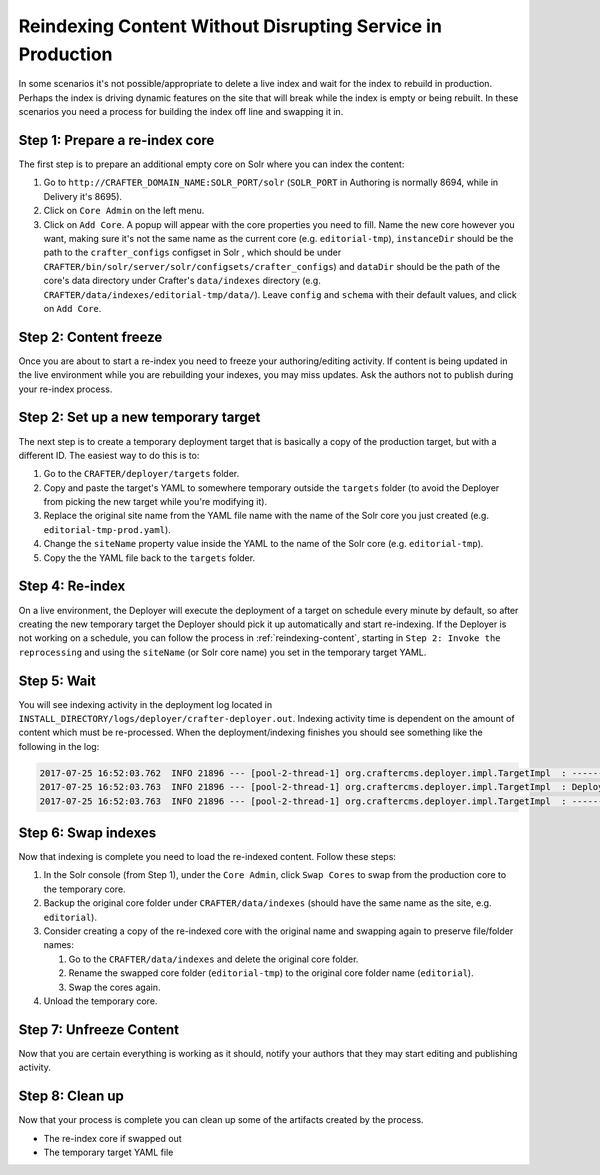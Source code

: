 .. _reindexing-content-in-prod:

===========================================================
Reindexing Content Without Disrupting Service in Production
===========================================================

In some scenarios it's not possible/appropriate to delete a live index and wait for the index to rebuild in production.  Perhaps the index is
driving dynamic features on the site that will break while the index is empty or being rebuilt.  In these scenarios you need a process for building
the index off line and swapping it in.

-------------------------------
Step 1: Prepare a re-index core
-------------------------------

The first step is to prepare an additional empty core on Solr where you can index the content:

#. Go to ``http://CRAFTER_DOMAIN_NAME:SOLR_PORT/solr`` (``SOLR_PORT`` in Authoring is normally 8694, while in Delivery it's 8695).
#. Click on ``Core Admin`` on the left menu.
#. Click on ``Add Core``. A popup will appear with the core properties you need to fill. Name the new core however you want, making sure it's not the same
   name as the current core (e.g. ``editorial-tmp``), ``instanceDir`` should be the path to the ``crafter_configs`` configset in Solr , which should be under
   ``CRAFTER/bin/solr/server/solr/configsets/crafter_configs``) and ``dataDir`` should be the path of the core's data directory under Crafter's
   ``data/indexes`` directory (e.g. ``CRAFTER/data/indexes/editorial-tmp/data/``). Leave ``config`` and ``schema`` with their default values, and click on
   ``Add Core``.

  .. image:: /_static/images/system-admin/create-solr-core-reindex.png
    :alt: Create Solr Core for Re-indexing

----------------------
Step 2: Content freeze
----------------------

Once you are about to start a re-index you need to freeze your authoring/editing activity.  If content is being updated in the live environment while you are
rebuilding your indexes, you may miss updates.  Ask the authors not to publish during your re-index process.

-------------------------------------
Step 2: Set up a new temporary target
-------------------------------------

The next step is to create a temporary deployment target that is basically a copy of the production target, but with a different ID. The easiest way to do this
is to:

#. Go to the ``CRAFTER/deployer/targets`` folder.
#. Copy and paste the target's YAML to somewhere temporary outside the ``targets`` folder (to avoid the Deployer from picking the new target while
   you're modifying it).
#. Replace the original site name from the YAML file name with the name of the Solr core you just created (e.g. ``editorial-tmp-prod.yaml``).
#. Change the ``siteName`` property value inside the YAML to the name of the Solr core (e.g. ``editorial-tmp``).
#. Copy the the YAML file back to the ``targets`` folder.

----------------
Step 4: Re-index
----------------

On a live environment, the Deployer will execute the deployment of a target on schedule every minute by default, so after creating the new temporary target
the Deployer should pick it up automatically and start re-indexing. If the Deployer is not working on a schedule, you can follow the process in
:ref:`reindexing-content`, starting in ``Step 2: Invoke the reprocessing`` and using the ``siteName`` (or Solr core name) you set in the temporary target
YAML.

------------
Step 5: Wait
------------

You will see indexing activity in the deployment log located in ``INSTALL_DIRECTORY/logs/deployer/crafter-deployer.out``. Indexing activity time is dependent
on the amount of content which must be re-processed. When the deployment/indexing finishes you should see something like the following in the log:

.. code-block:: text

  2017-07-25 16:52:03.762  INFO 21896 --- [pool-2-thread-1] org.craftercms.deployer.impl.TargetImpl  : ------------------------------------------------------------
  2017-07-25 16:52:03.763  INFO 21896 --- [pool-2-thread-1] org.craftercms.deployer.impl.TargetImpl  : Deployment for editorial-tmp-prod finished in 2.359 secs
  2017-07-25 16:52:03.763  INFO 21896 --- [pool-2-thread-1] org.craftercms.deployer.impl.TargetImpl  : ------------------------------------------------------------

--------------------
Step 6: Swap indexes
--------------------

Now that indexing is complete you need to load the re-indexed content.  Follow these steps:

#. In the Solr console (from Step 1), under the ``Core Admin``, click ``Swap Cores`` to swap from the production core to the temporary core.
#. Backup the original core folder under ``CRAFTER/data/indexes`` (should have the same name as the site, e.g. ``editorial``).
#. Consider creating a copy of the re-indexed core with the original name and swapping again to preserve file/folder names:

   #. Go to the ``CRAFTER/data/indexes`` and delete the original core folder.
   #. Rename the swapped core folder (``editorial-tmp``) to the original core folder name (``editorial``).
   #. Swap the cores again.

#. Unload the temporary core.

------------------------
Step 7: Unfreeze Content
------------------------

Now that you are certain everything is working as it should, notify your authors that they may start editing and publishing activity.

----------------
Step 8: Clean up
----------------

Now that your process is complete you can clean up some of the artifacts created by the process.

* The re-index core if swapped out
* The temporary target YAML file
